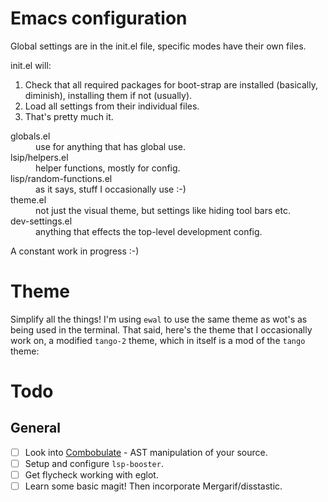 * Emacs configuration
Global settings are in the init.el file, specific modes have their own files.

init.el will:

1. Check that all required packages for boot-strap are installed (basically, diminish), installing them if not (usually).
2. Load all settings from their individual files.
3. That's pretty much it.

- globals.el :: use for anything that has global use.
- lsip/helpers.el :: helper functions, mostly for config.
- lisp/random-functions.el :: as it says, stuff I occasionally use :-)
- theme.el :: not just the visual theme, but settings like hiding tool bars etc.
- dev-settings.el :: anything that effects the top-level development config.

A constant work in progress :-)

[[file:emacs.png]]

* Theme
Simplify all the things!  I'm using ~ewal~ to use the same theme as wot's as being used in the terminal.  That said, here's the theme that I occasionally work on, a modified ~tango-2~ theme, which in itself is a mod of the ~tango~ theme:

[[file:Theme.png]]

* Todo
** General
- [ ] Look into [[https://www.masteringemacs.org/article/combobulate-structured-movement-editing-treesitter][Combobulate]] - AST manipulation of your source.
- [ ] Setup and configure =lsp-booster=.
- [ ] Get flycheck working with eglot.
- [ ] Learn some basic magit!  Then incorporate Mergarif/disstastic.
